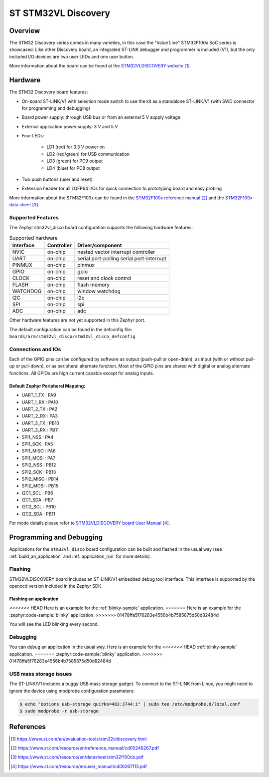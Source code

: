 .. _stm32vl_disco_board:

ST STM32VL Discovery
####################

Overview
********

The STM32 Discovery series comes in many varieties, in this case the "Value
Line" STM32F100x SoC series is showcased. Like other Discovery board, an
integrated ST-LINK debugger and programmer is included (V1), but the only
included I/O devices are two user LEDs and one user button.

.. image:: img/stm32vl_disco.jpg
     :align: center
     :alt: STM32VLDISCOVERY

More information about the board can be found at the `STM32VLDISCOVERY website`_.

Hardware
********

The STM32 Discovery board features:

- On-board ST-LINK/V1 with selection mode switch to use the kit as a standalone
  ST-LINK/V1 (with SWD connector for programming and debugging)
- Board power supply: through USB bus or from an external 5 V supply voltage
- External application power supply: 3 V and 5 V
- Four LEDs:

    - LD1 (red) for 3.3 V power on
    - LD2 (red/green) for USB communication
    - LD3 (green) for PC9 output
    - LD4 (blue) for PC8 output
- Two push buttons (user and reset)
- Extension header for all LQFP64 I/Os for quick connection to prototyping board
  and easy probing

More information about the STM32F100x can be found in the
`STM32F100x reference manual`_ and the `STM32F100x data sheet`_.

Supported Features
==================

The Zephyr stm32vl_disco board configuration supports the following hardware features:

.. list-table:: Supported hardware
   :header-rows: 1

   * - Interface
     - Controller
     - Driver/component
   * - NVIC
     - on-chip
     - nested vector interrupt controller
   * - UART
     - on-chip
     - serial port-polling
       serial port-interrupt
   * - PINMUX
     - on-chip
     - pinmux
   * - GPIO
     - on-chip
     - gpio
   * - CLOCK
     - on-chip
     - reset and clock control
   * - FLASH
     - on-chip
     - flash memory
   * - WATCHDOG
     - on-chip
     - window watchdog
   * - I2C
     - on-chip
     - i2c
   * - SPI
     - on-chip
     - spi
   * - ADC
     - on-chip
     - adc

Other hardware features are not yet supported in this Zephyr port.

The default configuration can be found in the defconfig file:
``boards/arm/stm32vl_disco/stm32vl_disco_defconfig``

Connections and IOs
===================

Each of the GPIO pins can be configured by software as output (push-pull or open-drain), as
input (with or without pull-up or pull-down), or as peripheral alternate function. Most of the
GPIO pins are shared with digital or analog alternate functions. All GPIOs are high current
capable except for analog inputs.

Default Zephyr Peripheral Mapping:
----------------------------------

.. rst-class:: rst-columns

- UART_1_TX : PA9
- UART_1_RX : PA10
- UART_2_TX : PA2
- UART_2_RX : PA3
- UART_3_TX : PB10
- UART_3_RX : PB11
- SPI1_NSS : PA4
- SPI1_SCK : PA5
- SPI1_MISO : PA6
- SPI1_MOSI : PA7
- SPI2_NSS : PB12
- SPI2_SCK : PB13
- SPI2_MISO : PB14
- SPI2_MOSI : PB15
- I2C1_SCL : PB6
- I2C1_SDA : PB7
- I2C2_SCL : PB10
- I2C2_SDA : PB11

For mode details please refer to `STM32VLDISCOVERY board User Manual`_.

Programming and Debugging
*************************

Applications for the ``stm32vl_disco`` board configuration can be built and
flashed in the usual way (see :ref:`build_an_application` and
:ref:`application_run` for more details).

Flashing
========

STM32VLDISCOVERY board includes an ST-LINK/V1 embedded debug tool interface.
This interface is supported by the openocd version included in the Zephyr SDK.

Flashing an application
-----------------------

<<<<<<< HEAD
Here is an example for the :ref:`blinky-sample` application.
=======
Here is an example for the :zephyr:code-sample:`blinky` application.
>>>>>>> 01478ffa5f76283e4556b4b7585875d50d82484d

.. zephyr-app-commands::
   :zephyr-app: samples/basic/blinky
   :board: stm32vl_disco
   :goals: build flash

You will see the LED blinking every second.

Debugging
=========

You can debug an application in the usual way.  Here is an example for the
<<<<<<< HEAD
:ref:`blinky-sample` application.
=======
:zephyr:code-sample:`blinky` application.
>>>>>>> 01478ffa5f76283e4556b4b7585875d50d82484d

.. zephyr-app-commands::
   :zephyr-app: samples/basic/blinky
   :board: stm32vl_disco
   :maybe-skip-config:
   :goals: debug

USB mass storage issues
=======================

The ST-LINK/V1 includes a buggy USB mass storage gadget. To connect to the
ST-LINK from Linux, you might need to ignore the device using modprobe
configuration parameters:

.. code-block:: shell

   $ echo "options usb-storage quirks=483:3744:i" | sudo tee /etc/modprobe.d/local.conf
   $ sudo modprobe -r usb-storage

References
**********

.. target-notes::

.. _STM32VLDISCOVERY website:
   https://www.st.com/en/evaluation-tools/stm32vldiscovery.html

.. _STM32F100x reference manual:
   https://www.st.com/resource/en/reference_manual/cd00246267.pdf

.. _STM32F100x data sheet:
   https://www.st.com/resource/en/datasheet/stm32f100cb.pdf

.. _STM32VLDISCOVERY board User Manual:
   https://www.st.com/resource/en/user_manual/cd00267113.pdf
